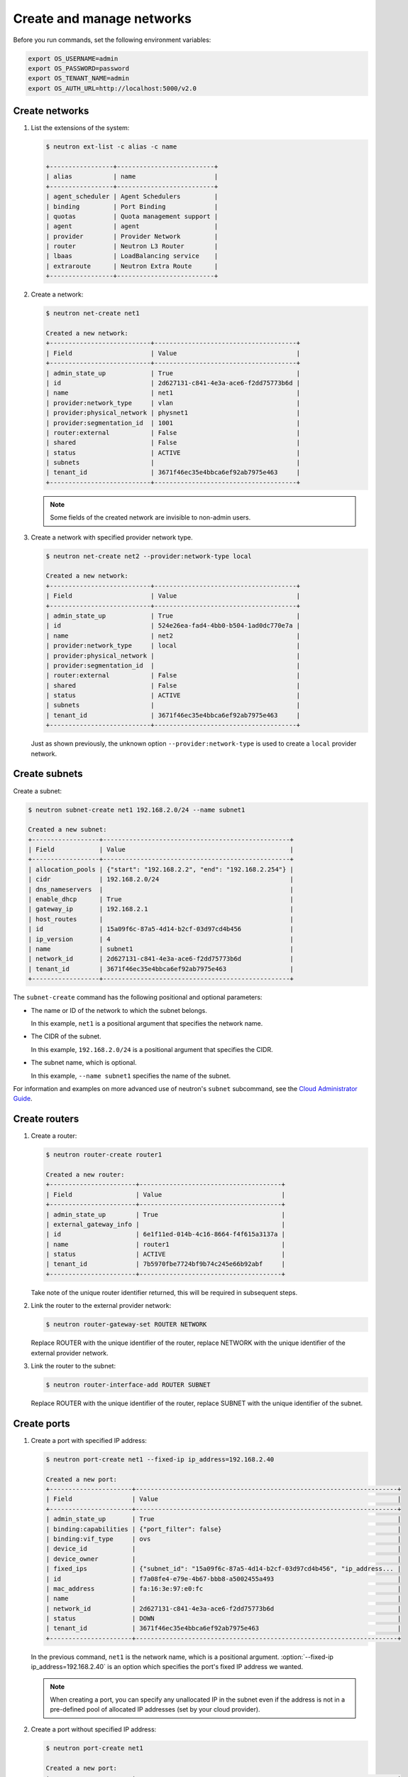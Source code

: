 ==========================
Create and manage networks
==========================

Before you run commands, set the following environment variables:

.. code-block:: bash

   export OS_USERNAME=admin
   export OS_PASSWORD=password
   export OS_TENANT_NAME=admin
   export OS_AUTH_URL=http://localhost:5000/v2.0

Create networks
~~~~~~~~~~~~~~~

#. List the extensions of the system:

   .. code-block:: console

      $ neutron ext-list -c alias -c name

      +-----------------+--------------------------+
      | alias           | name                     |
      +-----------------+--------------------------+
      | agent_scheduler | Agent Schedulers         |
      | binding         | Port Binding             |
      | quotas          | Quota management support |
      | agent           | agent                    |
      | provider        | Provider Network         |
      | router          | Neutron L3 Router        |
      | lbaas           | LoadBalancing service    |
      | extraroute      | Neutron Extra Route      |
      +-----------------+--------------------------+

#. Create a network:

   .. code-block:: console

      $ neutron net-create net1

      Created a new network:
      +---------------------------+--------------------------------------+
      | Field                     | Value                                |
      +---------------------------+--------------------------------------+
      | admin_state_up            | True                                 |
      | id                        | 2d627131-c841-4e3a-ace6-f2dd75773b6d |
      | name                      | net1                                 |
      | provider:network_type     | vlan                                 |
      | provider:physical_network | physnet1                             |
      | provider:segmentation_id  | 1001                                 |
      | router:external           | False                                |
      | shared                    | False                                |
      | status                    | ACTIVE                               |
      | subnets                   |                                      |
      | tenant_id                 | 3671f46ec35e4bbca6ef92ab7975e463     |
      +---------------------------+--------------------------------------+

   .. note::

      Some fields of the created network are invisible to non-admin users.

#. Create a network with specified provider network type.

   .. code-block:: console

      $ neutron net-create net2 --provider:network-type local

      Created a new network:
      +---------------------------+--------------------------------------+
      | Field                     | Value                                |
      +---------------------------+--------------------------------------+
      | admin_state_up            | True                                 |
      | id                        | 524e26ea-fad4-4bb0-b504-1ad0dc770e7a |
      | name                      | net2                                 |
      | provider:network_type     | local                                |
      | provider:physical_network |                                      |
      | provider:segmentation_id  |                                      |
      | router:external           | False                                |
      | shared                    | False                                |
      | status                    | ACTIVE                               |
      | subnets                   |                                      |
      | tenant_id                 | 3671f46ec35e4bbca6ef92ab7975e463     |
      +---------------------------+--------------------------------------+

   Just as shown previously, the unknown option ``--provider:network-type``
   is used to create a ``local`` provider network.

Create subnets
~~~~~~~~~~~~~~

Create a subnet:

.. code-block:: console

   $ neutron subnet-create net1 192.168.2.0/24 --name subnet1

   Created a new subnet:
   +------------------+--------------------------------------------------+
   | Field            | Value                                            |
   +------------------+--------------------------------------------------+
   | allocation_pools | {"start": "192.168.2.2", "end": "192.168.2.254"} |
   | cidr             | 192.168.2.0/24                                   |
   | dns_nameservers  |                                                  |
   | enable_dhcp      | True                                             |
   | gateway_ip       | 192.168.2.1                                      |
   | host_routes      |                                                  |
   | id               | 15a09f6c-87a5-4d14-b2cf-03d97cd4b456             |
   | ip_version       | 4                                                |
   | name             | subnet1                                          |
   | network_id       | 2d627131-c841-4e3a-ace6-f2dd75773b6d             |
   | tenant_id        | 3671f46ec35e4bbca6ef92ab7975e463                 |
   +------------------+--------------------------------------------------+

The ``subnet-create`` command has the following positional and optional
parameters:

-  The name or ID of the network to which the subnet belongs.

   In this example, ``net1`` is a positional argument that specifies the
   network name.

-  The CIDR of the subnet.

   In this example, ``192.168.2.0/24`` is a positional argument that
   specifies the CIDR.

-  The subnet name, which is optional.

   In this example, ``--name subnet1`` specifies the name of the
   subnet.

For information and examples on more advanced use of neutron's
``subnet`` subcommand, see the `Cloud Administrator
Guide <http://docs.openstack.org/admin-guide-cloud/networking_use.html#advanced-networking-operations>`__.

Create routers
~~~~~~~~~~~~~~

#. Create a router:

   .. code-block:: console

      $ neutron router-create router1

      Created a new router:
      +-----------------------+--------------------------------------+
      | Field                 | Value                                |
      +-----------------------+--------------------------------------+
      | admin_state_up        | True                                 |
      | external_gateway_info |                                      |
      | id                    | 6e1f11ed-014b-4c16-8664-f4f615a3137a |
      | name                  | router1                              |
      | status                | ACTIVE                               |
      | tenant_id             | 7b5970fbe7724bf9b74c245e66b92abf     |
      +-----------------------+--------------------------------------+

   Take note of the unique router identifier returned, this will be
   required in subsequent steps.

#. Link the router to the external provider network:

   .. code-block:: console

      $ neutron router-gateway-set ROUTER NETWORK

   Replace ROUTER with the unique identifier of the router, replace NETWORK
   with the unique identifier of the external provider network.

#. Link the router to the subnet:

   .. code-block:: console

      $ neutron router-interface-add ROUTER SUBNET

   Replace ROUTER with the unique identifier of the router, replace SUBNET
   with the unique identifier of the subnet.

Create ports
~~~~~~~~~~~~

#. Create a port with specified IP address:

   .. code-block:: console

      $ neutron port-create net1 --fixed-ip ip_address=192.168.2.40

      Created a new port:
      +----------------------+----------------------------------------------------------------------+
      | Field                | Value                                                                |
      +----------------------+----------------------------------------------------------------------+
      | admin_state_up       | True                                                                 |
      | binding:capabilities | {"port_filter": false}                                               |
      | binding:vif_type     | ovs                                                                  |
      | device_id            |                                                                      |
      | device_owner         |                                                                      |
      | fixed_ips            | {"subnet_id": "15a09f6c-87a5-4d14-b2cf-03d97cd4b456", "ip_address... |
      | id                   | f7a08fe4-e79e-4b67-bbb8-a5002455a493                                 |
      | mac_address          | fa:16:3e:97:e0:fc                                                    |
      | name                 |                                                                      |
      | network_id           | 2d627131-c841-4e3a-ace6-f2dd75773b6d                                 |
      | status               | DOWN                                                                 |
      | tenant_id            | 3671f46ec35e4bbca6ef92ab7975e463                                     |
      +----------------------+----------------------------------------------------------------------+

   In the previous command, ``net1`` is the network name, which is a
   positional argument. :option:`--fixed-ip ip_address=192.168.2.40` is
   an option which specifies the port's fixed IP address we wanted.

   .. note::

      When creating a port, you can specify any unallocated IP in the
      subnet even if the address is not in a pre-defined pool of allocated
      IP addresses (set by your cloud provider).

#. Create a port without specified IP address:

   .. code-block:: console

      $ neutron port-create net1

      Created a new port:
      +----------------------+----------------------------------------------------------------------+
      | Field                | Value                                                                |
      +----------------------+----------------------------------------------------------------------+
      | admin_state_up       | True                                                                 |
      | binding:capabilities | {"port_filter": false}                                               |
      | binding:vif_type     | ovs                                                                  |
      | device_id            |                                                                      |
      | device_owner         |                                                                      |
      | fixed_ips            | {"subnet_id": "15a09f6c-87a5-4d14-b2cf-03d97cd4b456", "ip_address... |
      | id                   | baf13412-2641-4183-9533-de8f5b91444c                                 |
      | mac_address          | fa:16:3e:f6:ec:c7                                                    |
      | name                 |                                                                      |
      | network_id           | 2d627131-c841-4e3a-ace6-f2dd75773b6d                                 |
      | status               | DOWN                                                                 |
      | tenant_id            | 3671f46ec35e4bbca6ef92ab7975e463                                     |
      +----------------------+----------------------------------------------------------------------+

   .. note::

      Note that the system allocates one IP address if you do not specify
      an IP address in the :command:`neutron port-create` command.

#. Query ports with specified fixed IP addresses:

   .. code-block:: console

      $ neutron port-list --fixed-ips ip_address=192.168.2.2 \
        ip_address=192.168.2.40

      +----------------+------+-------------------+-------------------------------------------------+
      | id             | name | mac_address       | fixed_ips                                       |
      +----------------+------+-------------------+-------------------------------------------------+
      | baf13412-26... |      | fa:16:3e:f6:ec:c7 | {"subnet_id"... ..."ip_address": "192.168.2.2"} |
      | f7a08fe4-e7... |      | fa:16:3e:97:e0:fc | {"subnet_id"... ..."ip_address": "192.168.2.40"}|
      +----------------+------+-------------------+-------------------------------------------------+

   :option:`--fixed-ips ip_address=192.168.2.2 ip_address=192.168.2.40` is one
   unknown option.

**How to find unknown options**
The unknown options can be easily found by watching the output of
:command:`create_xxx` or :command:`show_xxx` command. For example,
in the port creation command, we see the fixed\_ips fields, which
can be used as an unknown option.
